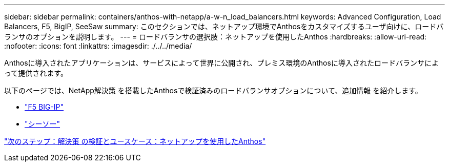 ---
sidebar: sidebar 
permalink: containers/anthos-with-netapp/a-w-n_load_balancers.html 
keywords: Advanced Configuration, Load Balancers, F5, BigIP, SeeSaw 
summary: このセクションでは、ネットアップ環境でAnthosをカスタマイズするユーザ向けに、ロードバランサのオプションを説明します。 
---
= ロードバランサの選択肢：ネットアップを使用したAnthos
:hardbreaks:
:allow-uri-read: 
:nofooter: 
:icons: font
:linkattrs: 
:imagesdir: ./../../media/


Anthosに導入されたアプリケーションは、サービスによって世界に公開され、プレミス環境のAnthosに導入されたロードバランサによって提供されます。

以下のページでは、NetApp解決策 を搭載したAnthosで検証済みのロードバランサオプションについて、追加情報 を紹介します。

* link:a-w-n_LB_F5BigIP.html["F5 BIG-IP"]
* link:a-w-n_LB_SeeSaw.html["シーソー"]


link:a-w-n_use_cases.html["次のステップ：解決策 の検証とユースケース：ネットアップを使用したAnthos"]
